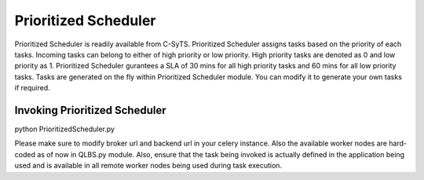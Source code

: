 Prioritized Scheduler
=====================

Prioritized Scheduler is readily available from C-SyTS. Prioritized Scheduler assigns tasks based on the priority of each tasks. Incoming tasks can belong to either of high priority or low priority. High priority tasks are denoted as 0 and low priority as 1. Prioritized Scheduler gurantees a SLA of 30 mins for all high priority tasks and 60 mins for all low priority tasks. Tasks are generated on the fly within Prioritized Scheduler module. You can modify it to generate your own tasks if required.

Invoking Prioritized Scheduler
------------------------------

python PrioritizedScheduler.py


Please make sure to modify broker url and backend url in your celery instance. Also the available worker nodes are hard-coded as of now in QLBS.py module. Also, ensure that the task being invoked is actually defined in the application being used and is available in all remote worker nodes being used during task execution.



